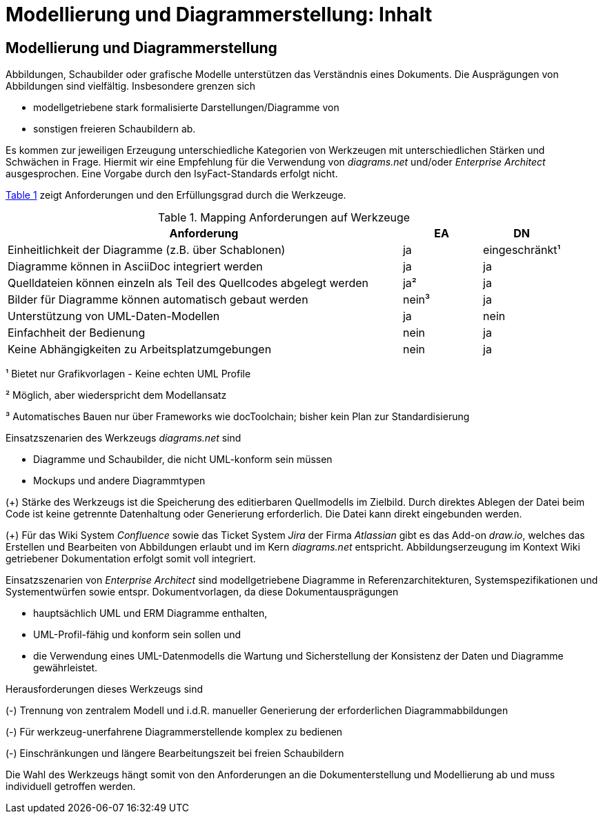 = Modellierung und Diagrammerstellung: Inhalt

// tag::inhalt[]
[[modellierung-und-diagrammerstellung]]
== Modellierung und Diagrammerstellung
Abbildungen, Schaubilder oder grafische Modelle unterstützen das Verständnis eines Dokuments. 
Die Ausprägungen von Abbildungen sind vielfältig.  
Insbesondere grenzen sich 

- modellgetriebene stark formalisierte Darstellungen/Diagramme von
- sonstigen freieren Schaubildern ab.

Es kommen zur jeweiligen Erzeugung unterschiedliche Kategorien von Werkzeugen mit unterschiedlichen Stärken und Schwächen in Frage.
Hiermit wir eine Empfehlung für die Verwendung von _diagrams.net_ und/oder _Enterprise Architect_ ausgesprochen. Eine Vorgabe durch den IsyFact-Standards erfolgt nicht.  

<<table-anforderungen>> zeigt Anforderungen und den Erfüllungsgrad durch die Werkzeuge.

:desc-table-anforderungen: Mapping Anforderungen auf Werkzeuge
[id="table-anforderungen",reftext="{table-caption} {counter:tables}"]
.{desc-table-anforderungen}
[cols="5,1,1",options="header"]
|===
|Anforderung|EA|DN
|Einheitlichkeit der Diagramme (z.B. über Schablonen)|ja|eingeschränkt¹
|Diagramme können in AsciiDoc integriert werden|ja|ja
|Quelldateien können einzeln als Teil des Quellcodes abgelegt werden|ja²|ja
|Bilder für Diagramme können automatisch gebaut werden|nein³|ja
|Unterstützung von UML-Daten-Modellen|ja|nein
|Einfachheit der Bedienung|nein|ja
|Keine Abhängigkeiten zu Arbeitsplatzumgebungen|nein|ja
|===
¹    Bietet nur Grafikvorlagen - Keine echten UML Profile

²    Möglich, aber wiederspricht dem Modellansatz

³    Automatisches Bauen nur über Frameworks wie docToolchain; bisher kein Plan zur Standardisierung

Einsatzszenarien des Werkzeugs _diagrams.net_ sind 

* Diagramme und Schaubilder, die nicht UML-konform sein müssen
* Mockups und andere Diagrammtypen

(+) Stärke des Werkzeugs ist die Speicherung des editierbaren Quellmodells im Zielbild.
Durch direktes Ablegen der Datei beim Code ist keine getrennte Datenhaltung oder Generierung erforderlich. Die Datei kann direkt eingebunden werden.

(+) Für das Wiki System _Confluence_ sowie das Ticket System _Jira_ der Firma _Atlassian_ gibt es das Add-on _draw.io_, welches das Erstellen und Bearbeiten von Abbildungen erlaubt und im Kern _diagrams.net_ entspricht. 
Abbildungserzeugung im Kontext Wiki getriebener Dokumentation erfolgt somit voll integriert. 

Einsatzszenarien von _Enterprise Architect_ sind modellgetriebene Diagramme in Referenzarchitekturen, Systemspezifikationen und Systementwürfen sowie entspr. Dokumentvorlagen, da diese Dokumentausprägungen 

* hauptsächlich UML und ERM Diagramme enthalten,
* UML-Profil-fähig und konform sein sollen und
* die Verwendung eines UML-Datenmodells die Wartung und Sicherstellung der Konsistenz der Daten und Diagramme gewährleistet.

Herausforderungen dieses Werkzeugs sind

(-) Trennung von zentralem Modell und i.d.R. manueller Generierung der erforderlichen Diagrammabbildungen

(-) Für werkzeug-unerfahrene Diagrammerstellende komplex zu bedienen

(-) Einschränkungen und längere Bearbeitungszeit bei freien Schaubildern

Die Wahl des Werkzeugs hängt somit von den Anforderungen an die Dokumenterstellung und Modellierung ab und muss individuell getroffen werden. 
// end::inhalt[]